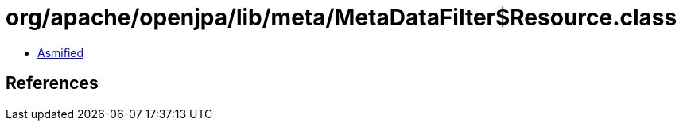 = org/apache/openjpa/lib/meta/MetaDataFilter$Resource.class

 - link:MetaDataFilter$Resource-asmified.java[Asmified]

== References

